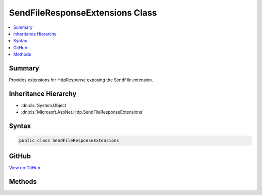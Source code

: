 

SendFileResponseExtensions Class
================================



.. contents:: 
   :local:



Summary
-------

Provides extensions for HttpResponse exposing the SendFile extension.





Inheritance Hierarchy
---------------------


* :dn:cls:`System.Object`
* :dn:cls:`Microsoft.AspNet.Http.SendFileResponseExtensions`








Syntax
------

.. code-block:: csharp

   public class SendFileResponseExtensions





GitHub
------

`View on GitHub <https://github.com/aspnet/apidocs/blob/master/aspnet/httpabstractions/src/Microsoft.AspNet.Http.Extensions/SendFileResponseExtensions.cs>`_





.. dn:class:: Microsoft.AspNet.Http.SendFileResponseExtensions

Methods
-------

.. dn:class:: Microsoft.AspNet.Http.SendFileResponseExtensions
    :noindex:
    :hidden:

    
    .. dn:method:: Microsoft.AspNet.Http.SendFileResponseExtensions.SendFileAsync(Microsoft.AspNet.Http.HttpResponse, System.String)
    
        
    
        Sends the given file using the SendFile extension.
    
        
        
        
        :type response: Microsoft.AspNet.Http.HttpResponse
        
        
        :type fileName: System.String
        :rtype: System.Threading.Tasks.Task
    
        
        .. code-block:: csharp
    
           public static Task SendFileAsync(HttpResponse response, string fileName)
    
    .. dn:method:: Microsoft.AspNet.Http.SendFileResponseExtensions.SendFileAsync(Microsoft.AspNet.Http.HttpResponse, System.String, System.Int64, System.Nullable<System.Int64>, System.Threading.CancellationToken)
    
        
    
        Sends the given file using the SendFile extension.
    
        
        
        
        :type response: Microsoft.AspNet.Http.HttpResponse
        
        
        :param fileName: The full or relative path to the file.
        
        :type fileName: System.String
        
        
        :param offset: The offset in the file.
        
        :type offset: System.Int64
        
        
        :param count: The number of types to send, or null to send the remainder of the file.
        
        :type count: System.Nullable{System.Int64}
        
        
        :type cancellationToken: System.Threading.CancellationToken
        :rtype: System.Threading.Tasks.Task
    
        
        .. code-block:: csharp
    
           public static Task SendFileAsync(HttpResponse response, string fileName, long offset, long ? count, CancellationToken cancellationToken)
    
    .. dn:method:: Microsoft.AspNet.Http.SendFileResponseExtensions.SupportsSendFile(Microsoft.AspNet.Http.HttpResponse)
    
        
    
        Checks if the SendFile extension is supported.
    
        
        
        
        :type response: Microsoft.AspNet.Http.HttpResponse
        :rtype: System.Boolean
        :return: True if sendfile feature exists in the response.
    
        
        .. code-block:: csharp
    
           public static bool SupportsSendFile(HttpResponse response)
    

